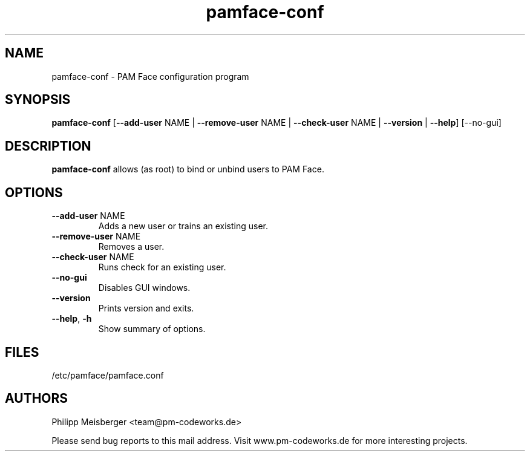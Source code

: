 .TH pamface-conf 1 "October 2017" "" "PAM Face"

.SH NAME
pamface-conf \- PAM Face configuration program

.SH SYNOPSIS
.nf
.fam C
\fBpamface-conf\fP [\fB--add-user\fP NAME | \fB--remove-user\fP NAME | \fB--check-user\fP NAME | \fB--version\fP | \fB--help\fP] [--no-gui]
.fam T
.fi

.SH DESCRIPTION
\fBpamface-conf\fP allows (as root) to bind or unbind users to PAM Face.

.SH OPTIONS
.TP
.B
\fB--add-user\fR NAME
Adds a new user or trains an existing user.

.TP
.B
\fB--remove-user\fR NAME
Removes a user.

.TP
.B
\fB--check-user\fR NAME
Runs check for an existing user.

.TP
.B
\fB--no-gui\fR
Disables GUI windows.

.TP
.B
\fB--version\fR
Prints version and exits.

.TP
.B
\fB--help\fR, \fB-h\fR
Show summary of options.
.PP

.SH FILES
/etc/pamface/pamface.conf

.SH AUTHORS
Philipp Meisberger <team@pm-codeworks.de>

Please send bug reports to this mail address. Visit www.pm-codeworks.de for more interesting projects.

